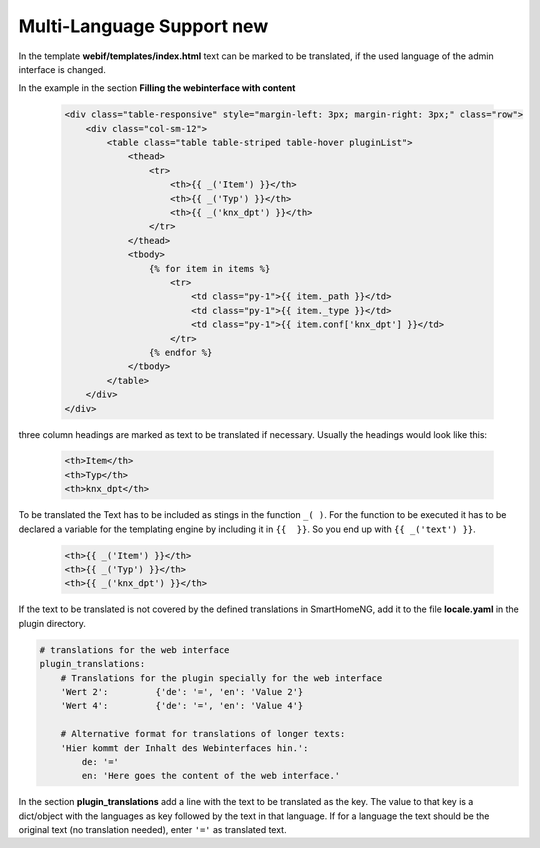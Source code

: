 .. index:: New; Web Interface

.. role:: redsup
.. role:: bluesup


Multi-Language Support :redsup:`new`
====================================

In the template **webif/templates/index.html** text can be marked to be translated, if the used language of the
admin interface is changed.

In the example in the section **Filling the webinterface with content**

      .. code-block:: HTML

         <div class="table-responsive" style="margin-left: 3px; margin-right: 3px;" class="row">
             <div class="col-sm-12">
                 <table class="table table-striped table-hover pluginList">
                     <thead>
                         <tr>
                             <th>{{ _('Item') }}</th>
                             <th>{{ _('Typ') }}</th>
                             <th>{{ _('knx_dpt') }}</th>
                         </tr>
                     </thead>
                     <tbody>
                         {% for item in items %}
                             <tr>
                                 <td class="py-1">{{ item._path }}</td>
                                 <td class="py-1">{{ item._type }}</td>
                                 <td class="py-1">{{ item.conf['knx_dpt'] }}</td>
                             </tr>
                         {% endfor %}
                     </tbody>
                 </table>
             </div>
         </div>

three column headings are marked as text to be translated if necessary. Usually the headings would look like this:

      .. code-block:: HTML

         <th>Item</th>
         <th>Typ</th>
         <th>knx_dpt</th>

To be translated the Text has to be included as stings in the function ``_( )``. For the function to be executed it has
to be declared a variable for the templating engine by including it in ``{{  }}``. So you end up with ``{{ _('text') }}``.

      .. code-block:: HTML

         <th>{{ _('Item') }}</th>
         <th>{{ _('Typ') }}</th>
         <th>{{ _('knx_dpt') }}</th>

If the text to be translated is not covered by the defined translations in SmartHomeNG, add it to the file
**locale.yaml** in the plugin directory.

.. code-block:: YAML

    # translations for the web interface
    plugin_translations:
        # Translations for the plugin specially for the web interface
        'Wert 2':         {'de': '=', 'en': 'Value 2'}
        'Wert 4':         {'de': '=', 'en': 'Value 4'}

        # Alternative format for translations of longer texts:
        'Hier kommt der Inhalt des Webinterfaces hin.':
            de: '='
            en: 'Here goes the content of the web interface.'

In the section **plugin_translations** add a line with the text to be translated as the key. The value to that key is
a dict/object with the languages as key followed by the text in that language. If for a language the text should be
the original text (no translation needed), enter ``'='`` as translated text.


